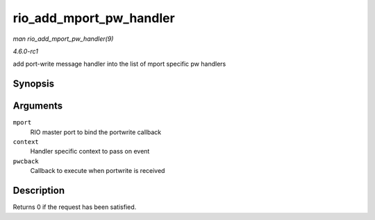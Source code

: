 
.. _API-rio-add-mport-pw-handler:

========================
rio_add_mport_pw_handler
========================

*man rio_add_mport_pw_handler(9)*

*4.6.0-rc1*

add port-write message handler into the list of mport specific pw handlers


Synopsis
========

.. c:function:: int rio_add_mport_pw_handler( struct rio_mport * mport, void * context, int (*pwcback) struct rio_mport *mport, void *context, union rio_pw_msg *msg, int step )

Arguments
=========

``mport``
    RIO master port to bind the portwrite callback

``context``
    Handler specific context to pass on event

``pwcback``
    Callback to execute when portwrite is received


Description
===========

Returns 0 if the request has been satisfied.
